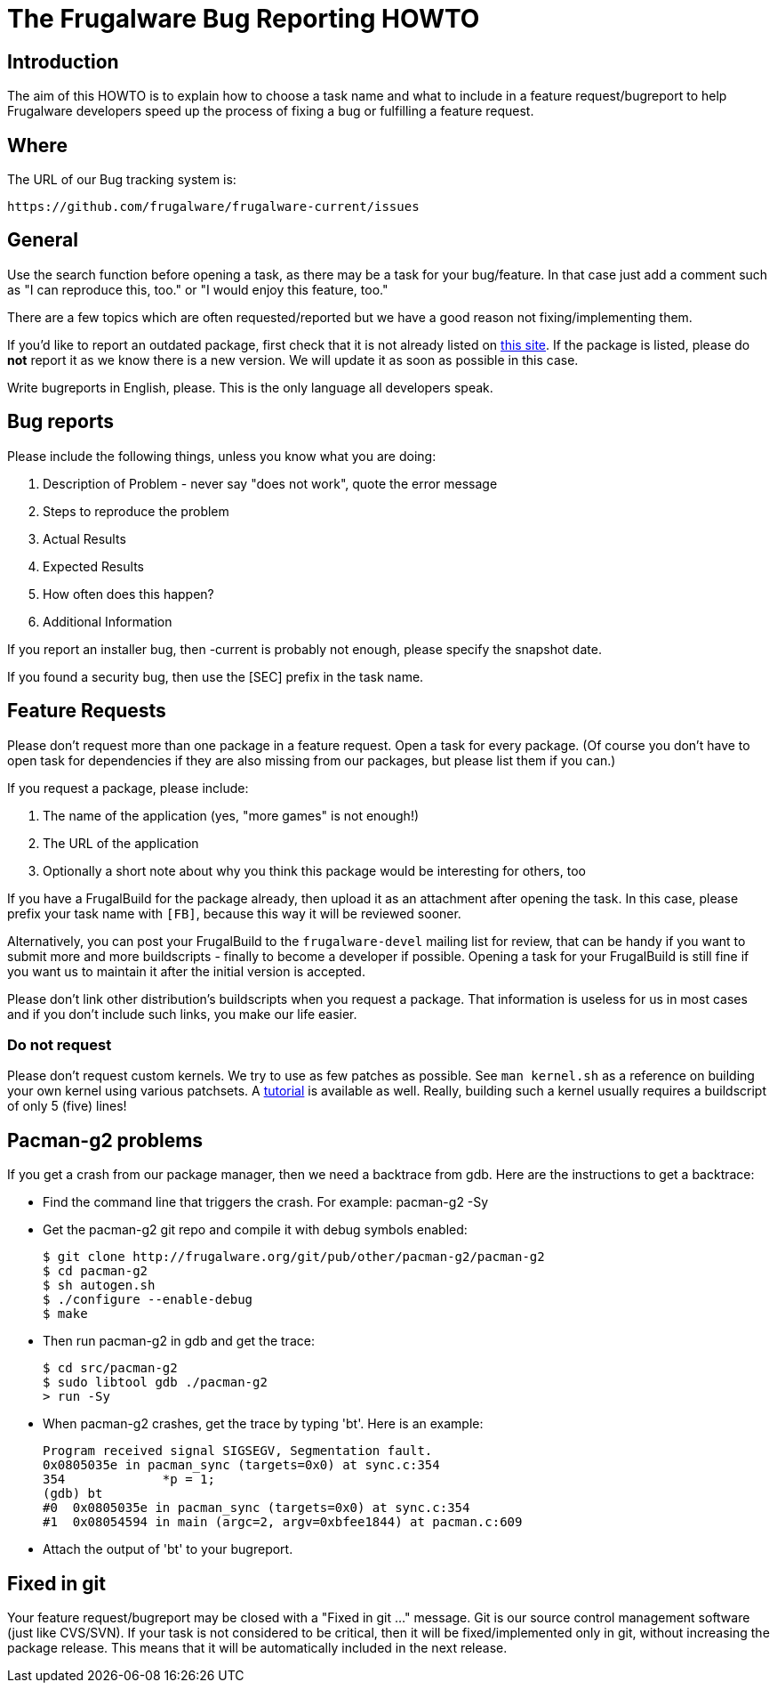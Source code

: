 = The Frugalware Bug Reporting HOWTO

== Introduction

The aim of this HOWTO is to explain how to choose a task name and what to
include in a feature request/bugreport to help Frugalware developers speed up
the process of fixing a bug or fulfilling a feature request.

== Where

The URL of our Bug tracking system is:

---------------------------
https://github.com/frugalware/frugalware-current/issues
---------------------------

== General

Use the search function before opening a task, as there may be a task for your
bug/feature. In that case just add a comment such as "I can reproduce this, too."
or "I would enjoy this feature, too."

There are a few topics which are often requested/reported but we have a good
reason not fixing/implementing them.

If you'd like to report an outdated package, first check that it is not already
listed on http://frugalware.org/~repo/stats/chkworld.html[this site]. If the
package is listed, please do *not* report it as we know there is a new version.
We will update it as soon as possible in this case.

Write bugreports in English, please. This is the only language all developers
speak.

== Bug reports

Please include the following things, unless you know what you are doing:

. Description of Problem - never say "does not work", quote the error message
. Steps to reproduce the problem
. Actual Results
. Expected Results
. How often does this happen?
. Additional Information


If you report an installer bug, then -current is probably not enough,
please specify the snapshot date.

If you found a security bug, then use the [SEC] prefix in the task name.

== Feature Requests

Please don't request more than one package in a feature request. Open a task
for every package. (Of course you don't have to open task for dependencies if
they are also missing from our packages, but please list them if you can.)

If you request a package, please include:

. The name of the application (yes, "more games" is not enough!)
. The URL of the application
. Optionally a short note about why you think this package would be
  interesting for others, too

If you have a FrugalBuild for the package already, then upload it as an
attachment after opening the task. In this case, please prefix your task name
with `[FB]`, because this way it will be reviewed sooner.

Alternatively, you can post your FrugalBuild to the `frugalware-devel` mailing
list for review, that can be handy if you want to submit more and more
buildscripts - finally to become a developer if possible. Opening a task for
your FrugalBuild is still fine if you want us to maintain it after the initial
version is accepted.

Please don't link other distribution's buildscripts when you request a package. 
That information is useless for us in most cases and if you don't include such
links, you make our life easier.

=== Do not request

Please don't request custom kernels. We try to use as few patches as possible.
See `man kernel.sh` as a reference on building your own kernel using various
patchsets. A
http://wiki.frugalware.org/index.php/How_to_build_a_custom_kernel[tutorial] is
available as well. Really, building such a kernel usually requires a
buildscript of only 5 (five) lines!

== Pacman-g2 problems

If you get a crash from our package manager, then we need a backtrace from gdb.
Here are the instructions to get a backtrace:

- Find the command line that triggers the crash. For example:
  pacman-g2 -Sy

- Get the pacman-g2 git repo and compile it with debug symbols enabled:
+
--------------------------------------------------------------
$ git clone http://frugalware.org/git/pub/other/pacman-g2/pacman-g2
$ cd pacman-g2
$ sh autogen.sh
$ ./configure --enable-debug
$ make
--------------------------------------------------------------

- Then run pacman-g2 in gdb and get the trace:
+
----------------------------
$ cd src/pacman-g2
$ sudo libtool gdb ./pacman-g2
> run -Sy
----------------------------

- When pacman-g2 crashes, get the trace by typing 'bt'. Here is an example:
+
----------------------------------------------------------------
Program received signal SIGSEGV, Segmentation fault.
0x0805035e in pacman_sync (targets=0x0) at sync.c:354
354             *p = 1;
(gdb) bt
#0  0x0805035e in pacman_sync (targets=0x0) at sync.c:354
#1  0x08054594 in main (argc=2, argv=0xbfee1844) at pacman.c:609
----------------------------------------------------------------

- Attach the output of 'bt' to your bugreport.

== Fixed in git

Your feature request/bugreport may be closed with a "Fixed in git ..."
message. Git is our source control management software (just like CVS/SVN). If
your task is not considered to be critical, then it will be fixed/implemented
only in git, without increasing the package release. This means that it will
be automatically included in the next release.
